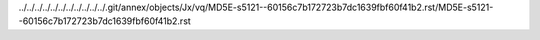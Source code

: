 ../../../../../../../../../../../.git/annex/objects/Jx/vq/MD5E-s5121--60156c7b172723b7dc1639fbf60f41b2.rst/MD5E-s5121--60156c7b172723b7dc1639fbf60f41b2.rst